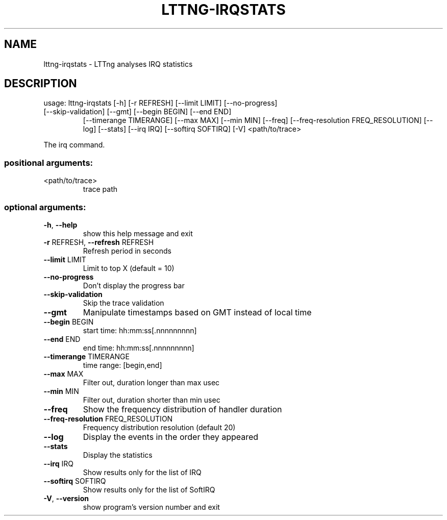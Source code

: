 .\" DO NOT MODIFY THIS FILE!  It was generated by help2man 1.47.1.
.TH LTTNG-IRQSTATS "1" "July 2015" "lttng-irqstats 0.3.0" "User Commands"
.SH NAME
lttng-irqstats \- LTTng analyses IRQ statistics
.SH DESCRIPTION
usage: lttng\-irqstats [\-h] [\-r REFRESH] [\-\-limit LIMIT] [\-\-no\-progress]
.TP
[\-\-skip\-validation] [\-\-gmt] [\-\-begin BEGIN] [\-\-end END]
[\-\-timerange TIMERANGE] [\-\-max MAX] [\-\-min MIN] [\-\-freq]
[\-\-freq\-resolution FREQ_RESOLUTION] [\-\-log] [\-\-stats]
[\-\-irq IRQ] [\-\-softirq SOFTIRQ] [\-V]
<path/to/trace>
.PP
The irq command.
.SS "positional arguments:"
.TP
<path/to/trace>
trace path
.SS "optional arguments:"
.TP
\fB\-h\fR, \fB\-\-help\fR
show this help message and exit
.TP
\fB\-r\fR REFRESH, \fB\-\-refresh\fR REFRESH
Refresh period in seconds
.TP
\fB\-\-limit\fR LIMIT
Limit to top X (default = 10)
.TP
\fB\-\-no\-progress\fR
Don't display the progress bar
.TP
\fB\-\-skip\-validation\fR
Skip the trace validation
.TP
\fB\-\-gmt\fR
Manipulate timestamps based on GMT instead of local
time
.TP
\fB\-\-begin\fR BEGIN
start time: hh:mm:ss[.nnnnnnnnn]
.TP
\fB\-\-end\fR END
end time: hh:mm:ss[.nnnnnnnnn]
.TP
\fB\-\-timerange\fR TIMERANGE
time range: [begin,end]
.TP
\fB\-\-max\fR MAX
Filter out, duration longer than max usec
.TP
\fB\-\-min\fR MIN
Filter out, duration shorter than min usec
.TP
\fB\-\-freq\fR
Show the frequency distribution of handler duration
.TP
\fB\-\-freq\-resolution\fR FREQ_RESOLUTION
Frequency distribution resolution (default 20)
.TP
\fB\-\-log\fR
Display the events in the order they appeared
.TP
\fB\-\-stats\fR
Display the statistics
.TP
\fB\-\-irq\fR IRQ
Show results only for the list of IRQ
.TP
\fB\-\-softirq\fR SOFTIRQ
Show results only for the list of SoftIRQ
.TP
\fB\-V\fR, \fB\-\-version\fR
show program's version number and exit
